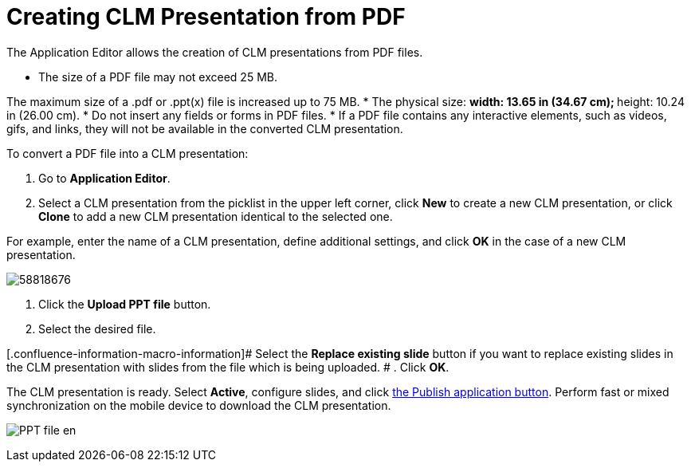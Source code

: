 = Creating CLM Presentation from PDF

The Application Editor allows the creation of CLM presentations from PDF
files.

* The size of a PDF file may not exceed 25 MB.

The maximum size of a .pdf or .ppt(x) file is increased up to 75 MB.
* The physical size:
** width: 13.65 in (34.67 cm);
** height: 10.24 in (26.00 cm).
* Do not insert any fields or forms in PDF files.
* If a PDF file contains any interactive elements, such as videos, gifs,
and links, they will not be available in the converted CLM presentation.



To convert a PDF file into a CLM presentation:

. Go to *Application Editor*.
. Select a CLM presentation from the picklist in the upper left corner,
click *New* to create a new CLM presentation, or click *Clone* to add a
new CLM presentation identical to the selected one.

For example, enter the name of a CLM presentation, define additional
settings, and click *OK* in the case of a new CLM presentation.

image:58818676.png[]


. Click the *Upload PPT file* button.
. Select the desired file.

[.confluence-information-macro-information]# Select the *Replace
existing slide* button if you want to replace existing slides in the CLM
presentation with slides from the file which is being uploaded. #
. Click *OK*.

The CLM presentation is ready. Select *Active*, configure slides, and
click xref:android/publishing-clm-presentations[the Publish application
button]. Perform fast or mixed synchronization on the mobile device to
download the CLM presentation.

image:PPT_file_en.png[]
